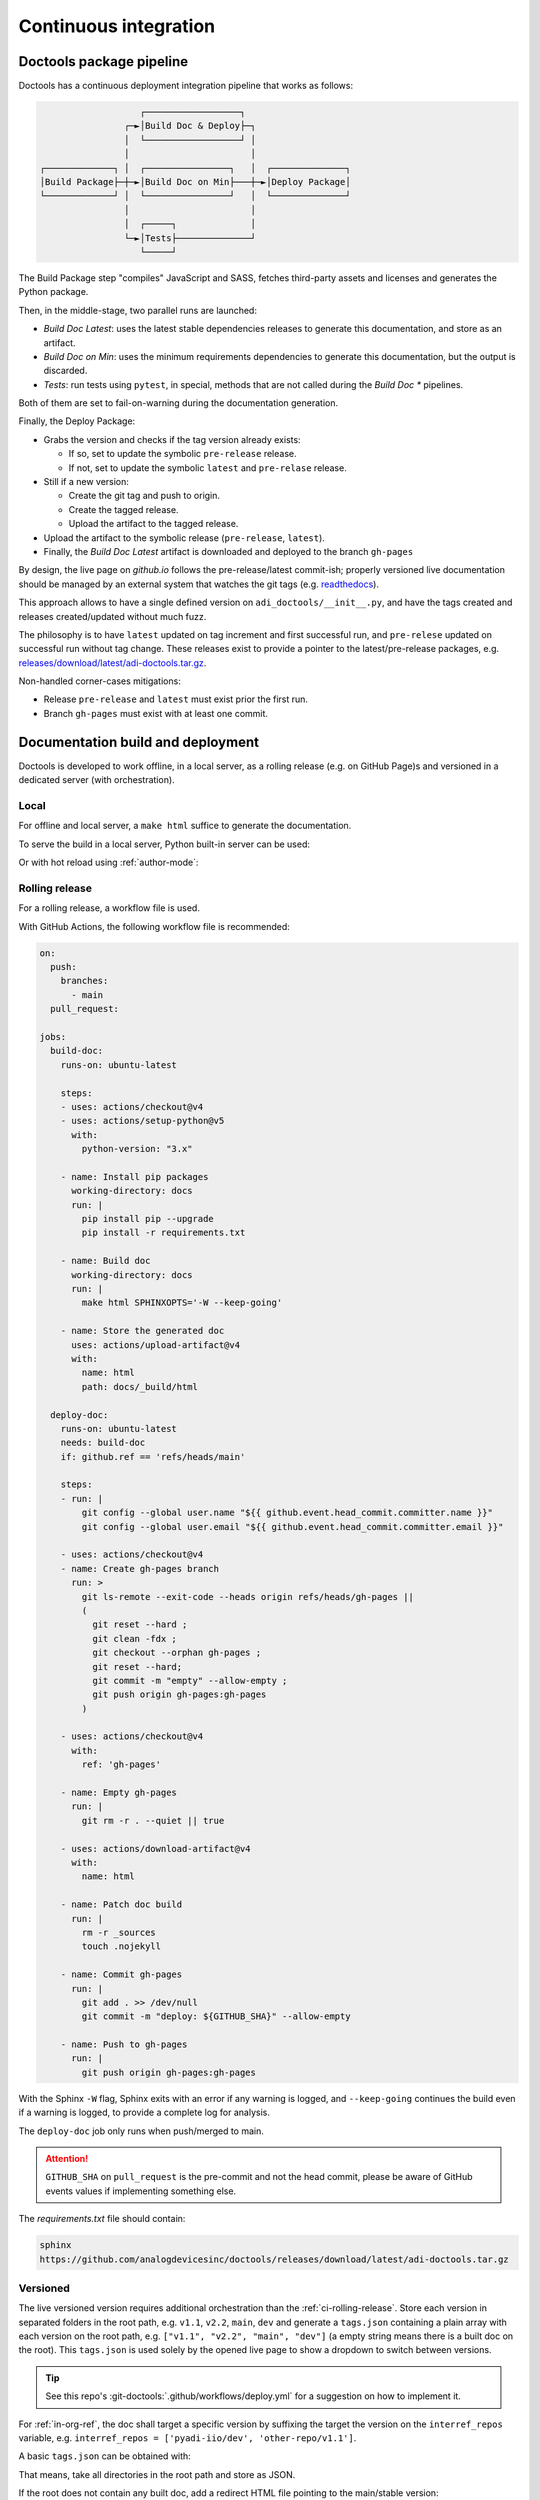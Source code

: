 .. _ci:

Continuous integration
================================================================================

Doctools package pipeline
--------------------------------------------------------------------------------

Doctools has a continuous deployment integration pipeline that works as follows:

.. code::

                      ┌──────────────────┐
                   ┌─►│Build Doc & Deploy├─┐
                   │  └──────────────────┘ │
                   │                       │
   ┌─────────────┐ │  ┌────────────────┐   │  ┌──────────────┐
   │Build Package├─┼─►│Build Doc on Min├───┼─►│Deploy Package│
   └─────────────┘ │  └────────────────┘   │  └──────────────┘
                   │                       │
                   │  ┌─────┐              │
                   └─►│Tests├──────────────┘
                      └─────┘

The Build Package step "compiles" JavaScript and SASS, fetches third-party
assets and licenses and generates the Python package.

Then, in the middle-stage, two parallel runs are launched:

* *Build Doc Latest*: uses the latest stable dependencies releases to
  generate this documentation, and store as an artifact.
* *Build Doc on Min*: uses the minimum requirements dependencies to generate
  this documentation, but the output is discarded.
* *Tests*: run tests using ``pytest``, in special, methods that are not called
  during the *Build Doc \** pipelines.

Both of them are set to fail-on-warning during the documentation generation.

Finally, the Deploy Package:

* Grabs the version and checks if the tag version already exists:

  * If so, set to update the symbolic ``pre-release`` release.
  * If not, set to update the symbolic ``latest`` and ``pre-relase`` release.

* Still if a new version:

  * Create the git tag and push to origin.
  * Create the tagged release.
  * Upload the artifact to the tagged release.

* Upload the artifact to the symbolic release (``pre-release``, ``latest``).

* Finally, the *Build Doc Latest* artifact is downloaded and deployed to the
  branch ``gh-pages``

By design, the live page on *github.io* follows the pre-release/latest commit-ish;
properly versioned live documentation should be managed by an external system
that watches the git tags (e.g.
`readthedocs <https://github.com/readthedocs/readthedocs.org>`_).

This approach allows to have a single defined version on ``adi_doctools/__init__.py``,
and have the tags created and releases created/updated without much fuzz.

The philosophy is to have ``latest`` updated on tag increment and first
successful run, and ``pre-relese`` updated on successful run without tag change.
These releases exist to provide a pointer to the latest/pre-release packages, e.g.
`releases/download/latest/adi-doctools.tar.gz <https://github.com/analogdevicesinc/doctools/releases/download/latest/adi-doctools.tar.gz>`_.

Non-handled corner-cases mitigations:

* Release ``pre-release`` and ``latest`` must exist prior the first run.
* Branch ``gh-pages`` must exist with at least one commit.

Documentation build and deployment
--------------------------------------------------------------------------------

Doctools is developed to work offline, in a local server, as a rolling release
(e.g. on GitHub Page)s and versioned in a dedicated server (with orchestration).

.. _ci-local:

Local
~~~~~~~~~~~~~~~~~~~~~~~~~~~~~~~~~~~~~~~~~~~~~~~~~~~~~~~~~~~~~~~~~~~~~~~~~~~~~~~

For offline and local server, a ``make html`` suffice to generate the
documentation.

To serve the build in a local server, Python built-in server can be used:

.. shell::

   $python -m http.server -d /path/to/docs/_build/html

Or with hot reload using :ref:`author-mode`:

.. shell::

   $adoc author-mode -d /path/to/docs

.. _ci-rolling-release:

Rolling release
~~~~~~~~~~~~~~~~~~~~~~~~~~~~~~~~~~~~~~~~~~~~~~~~~~~~~~~~~~~~~~~~~~~~~~~~~~~~~~~

For a rolling release, a workflow file is used.

With GitHub Actions, the following workflow file is recommended:

.. code:: yaml

   on:
     push:
       branches:
         - main
     pull_request:

   jobs:
     build-doc:
       runs-on: ubuntu-latest

       steps:
       - uses: actions/checkout@v4
       - uses: actions/setup-python@v5
         with:
           python-version: "3.x"

       - name: Install pip packages
         working-directory: docs
         run: |
           pip install pip --upgrade
           pip install -r requirements.txt

       - name: Build doc
         working-directory: docs
         run: |
           make html SPHINXOPTS='-W --keep-going'

       - name: Store the generated doc
         uses: actions/upload-artifact@v4
         with:
           name: html
           path: docs/_build/html

     deploy-doc:
       runs-on: ubuntu-latest
       needs: build-doc
       if: github.ref == 'refs/heads/main'

       steps:
       - run: |
           git config --global user.name "${{ github.event.head_commit.committer.name }}"
           git config --global user.email "${{ github.event.head_commit.committer.email }}"

       - uses: actions/checkout@v4
       - name: Create gh-pages branch
         run: >
           git ls-remote --exit-code --heads origin refs/heads/gh-pages ||
           (
             git reset --hard ;
             git clean -fdx ;
             git checkout --orphan gh-pages ;
             git reset --hard;
             git commit -m "empty" --allow-empty ;
             git push origin gh-pages:gh-pages
           )

       - uses: actions/checkout@v4
         with:
           ref: 'gh-pages'

       - name: Empty gh-pages
         run: |
           git rm -r . --quiet || true

       - uses: actions/download-artifact@v4
         with:
           name: html

       - name: Patch doc build
         run: |
           rm -r _sources
           touch .nojekyll

       - name: Commit gh-pages
         run: |
           git add . >> /dev/null
           git commit -m "deploy: ${GITHUB_SHA}" --allow-empty

       - name: Push to gh-pages
         run: |
           git push origin gh-pages:gh-pages

With the Sphinx ``-W`` flag, Sphinx exits with an error if any warning is logged,
and ``--keep-going`` continues the build even if a warning is logged, to provide
a complete log for analysis.

The ``deploy-doc`` job only runs when push/merged to main.

.. attention::

   ``GITHUB_SHA`` on ``pull_request`` is the pre-commit and not the head commit,
   please be aware of GitHub events values if implementing something else.

The *requirements.txt* file should contain:

.. code::

   sphinx
   https://github.com/analogdevicesinc/doctools/releases/download/latest/adi-doctools.tar.gz

.. _ci-versioned:

Versioned
~~~~~~~~~~~~~~~~~~~~~~~~~~~~~~~~~~~~~~~~~~~~~~~~~~~~~~~~~~~~~~~~~~~~~~~~~~~~~~~

The live versioned version requires additional orchestration than the
:ref:`ci-rolling-release`.
Store each version in separated folders in the root path, e.g.
``v1.1``, ``v2.2``, ``main``, ``dev`` and generate a ``tags.json``
containing a plain array with each version on the root path,
e.g. ``["v1.1", "v2.2", "main", "dev"]``
(a empty string means there is a built doc on the root).
This ``tags.json`` is used solely by the opened live page to show a dropdown to
switch between versions.

.. tip::

   See this repo's :git-doctools:`.github/workflows/deploy.yml` for a suggestion on
   how to implement it.

For :ref:`in-org-ref`, the doc shall target a specific version by suffixing
the target the version on the ``interref_repos`` variable, e.g.
``interref_repos = ['pyadi-iio/dev', 'other-repo/v1.1']``.

A basic ``tags.json`` can be obtained with:

.. shell::

   $ls -d */ | cut -f1 -d'/' | jq --raw-input . | jq --slurp . > tags.json

That means, take all directories in the root path and store as JSON.

If the root does not contain any built doc, add a redirect HTML file pointing
to the main/stable version:

.. code::

   <!DOCTYPE html>
   <html>
     <head>
       <meta http-equiv="refresh" content="0; url=main/index.html" />
     </head>
   </html>

If the root does contain a built doc, add an empty string ``""`` to
``tags.json``.
This entry will be named ``latest`` in the version selector dropdown.

Finally, set the depth of the destination path during doc generation
with ``ADOC_TARGET_DEPTH``, for example, if the target directory is:

* *./*: ``0`` or unset
* *./v2.2*: ``1``
* *./prs/1234*: ``2``

e.g. ``ADOC_TARGET_DEPTH=2 make html``
